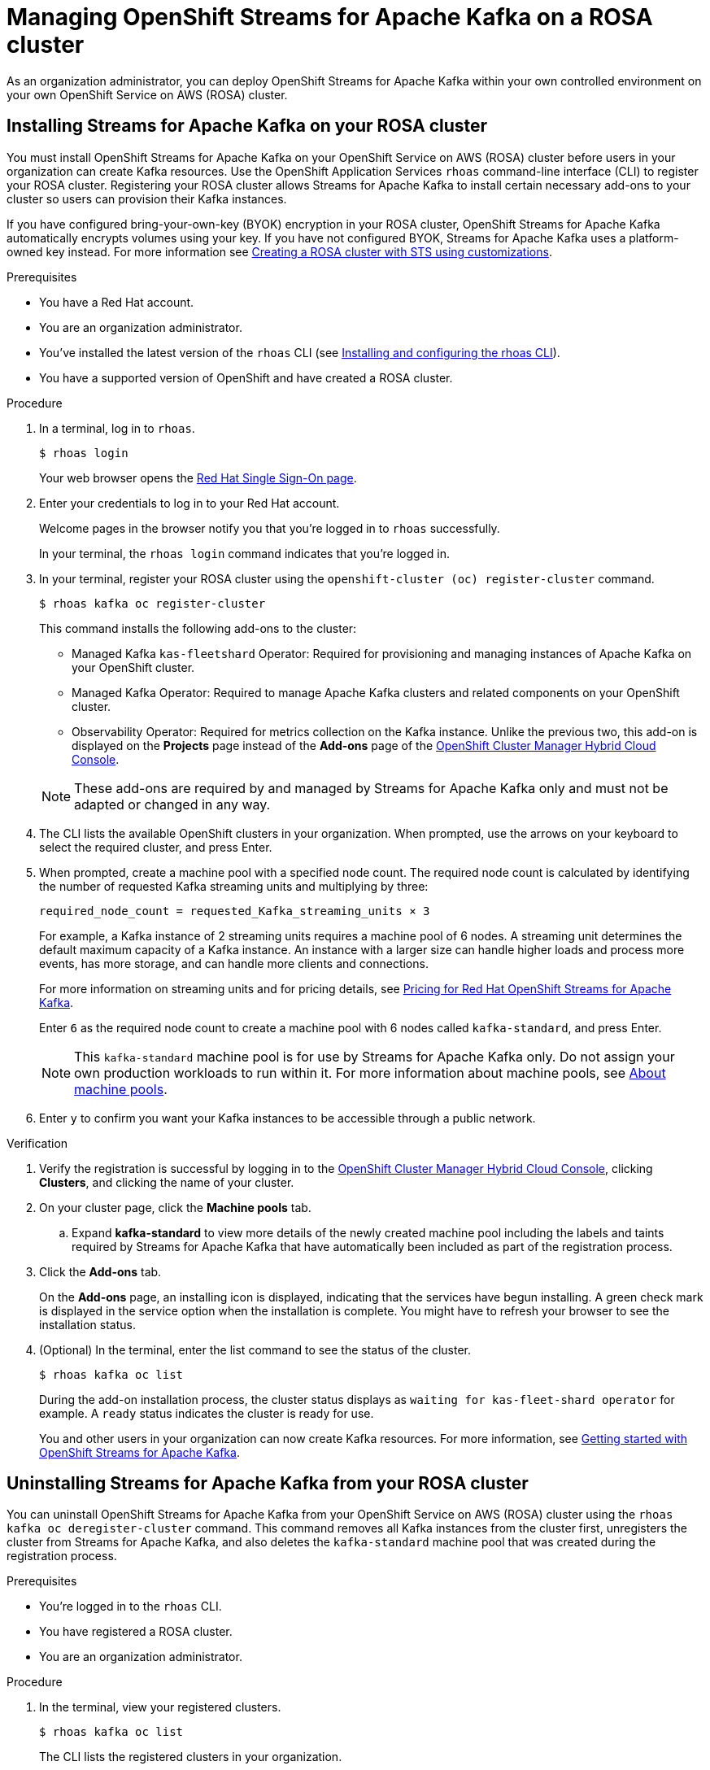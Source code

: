 ////
START GENERATED ATTRIBUTES
WARNING: This content is generated by running npm --prefix .build run generate:attributes
////

//All OpenShift Application Services
:org-name: Application Services
:product-long-rhoas: OpenShift Application Services
:product-rhoas: OpenShift Application Services
:community:
:imagesdir: ./images
:property-file-name: app-services.properties
:samples-git-repo: https://github.com/redhat-developer/app-services-guides
:base-url: https://github.com/redhat-developer/app-services-guides/tree/main/docs/
:sso-token-url: https://sso.redhat.com/auth/realms/redhat-external/protocol/openid-connect/token
:cloud-console-url: https://console.redhat.com/
:service-accounts-url: https://console.redhat.com/application-services/service-accounts
:rh-sso-url: https://sso.redhat.com
:rh-customer-portal: Red Hat Customer Portal

//OpenShift
:openshift: OpenShift
:osd-name: OpenShift Dedicated
:osd-name-short: OpenShift Dedicated
:rosa-name: OpenShift Service on AWS
:rosa-name-short: OpenShift Service on AWS

//OpenShift Application Services CLI
:base-url-cli: https://github.com/redhat-developer/app-services-cli/tree/main/docs/
:command-ref-url-cli: commands
:installation-guide-url-cli: rhoas/rhoas-cli-installation/README.adoc
:service-contexts-url-cli: rhoas/rhoas-service-contexts/README.adoc

//OpenShift Streams for Apache Kafka
:product-long-kafka: OpenShift Streams for Apache Kafka
:product-kafka: Streams for Apache Kafka
:product-version-kafka: 1
:service-url-kafka: https://console.redhat.com/application-services/streams/
:getting-started-url-kafka: kafka/getting-started-kafka/README.adoc
:kafka-bin-scripts-url-kafka: kafka/kafka-bin-scripts-kafka/README.adoc
:kafkacat-url-kafka: kafka/kcat-kafka/README.adoc
:quarkus-url-kafka: kafka/quarkus-kafka/README.adoc
:nodejs-url-kafka: kafka/nodejs-kafka/README.adoc
:getting-started-rhoas-cli-url-kafka: kafka/rhoas-cli-getting-started-kafka/README.adoc
:topic-config-url-kafka: kafka/topic-configuration-kafka/README.adoc
:consumer-config-url-kafka: kafka/consumer-configuration-kafka/README.adoc
:access-mgmt-url-kafka: kafka/access-mgmt-kafka/README.adoc
:metrics-monitoring-url-kafka: kafka/metrics-monitoring-kafka/README.adoc
:service-binding-url-kafka: kafka/service-binding-kafka/README.adoc
:message-browsing-url-kafka: kafka/message-browsing-kafka/README.adoc

//OpenShift Service Registry
:product-long-registry: OpenShift Service Registry
:product-registry: Service Registry
:registry: Service Registry
:product-version-registry: 1
:service-url-registry: https://console.redhat.com/application-services/service-registry/
:getting-started-url-registry: registry/getting-started-registry/README.adoc
:quarkus-url-registry: registry/quarkus-registry/README.adoc
:getting-started-rhoas-cli-url-registry: registry/rhoas-cli-getting-started-registry/README.adoc
:access-mgmt-url-registry: registry/access-mgmt-registry/README.adoc
:content-rules-registry: https://access.redhat.com/documentation/en-us/red_hat_openshift_service_registry/1/guide/9b0fdf14-f0d6-4d7f-8637-3ac9e2069817[Supported Service Registry content and rules]
:service-binding-url-registry: registry/service-binding-registry/README.adoc

//OpenShift Connectors
:connectors: Connectors
:product-long-connectors: OpenShift Connectors
:product-connectors: Connectors
:product-version-connectors: 1
:service-url-connectors: https://console.redhat.com/application-services/connectors
:getting-started-url-connectors: connectors/getting-started-connectors/README.adoc
:getting-started-rhoas-cli-url-connectors: connectors/rhoas-cli-getting-started-connectors/README.adoc
:addon-url-connectors: https://access.redhat.com/documentation/en-us/openshift_connectors/1/guide/15a79de0-8827-4bf1-b445-8e3b3eef7b01


//OpenShift API Designer
:product-long-api-designer: OpenShift API Designer
:product-api-designer: API Designer
:product-version-api-designer: 1
:service-url-api-designer: https://console.redhat.com/application-services/api-designer/
:getting-started-url-api-designer: api-designer/getting-started-api-designer/README.adoc

//OpenShift API Management
:product-long-api-management: OpenShift API Management
:product-api-management: API Management
:product-version-api-management: 1
:service-url-api-management: https://console.redhat.com/application-services/api-management/

////
END GENERATED ATTRIBUTES
////

[id="chap-managing-cluster"]
= Managing {product-long-kafka} on a ROSA cluster
ifdef::context[:parent-context: {context}]
:context: deploying-cluster

// Purpose statement for the assembly
[role="_abstract"]

As an organization administrator, you can deploy {product-long-kafka} within your own controlled environment on your own {rosa-name} (ROSA) cluster.

//Additional line break to resolve mod docs generation error.

[id="proc-installing-on-your-rosa-cluster_{context}"]
== Installing {product-kafka} on your ROSA cluster

You must install {product-long-kafka} on your {rosa-name} (ROSA) cluster before users in your organization can create Kafka resources. Use the {product-long-rhoas} `rhoas` command-line interface (CLI) to register your ROSA cluster. Registering your ROSA cluster allows {product-kafka} to install certain necessary add-ons to your cluster so users can provision their Kafka instances.

If you have configured bring-your-own-key (BYOK) encryption in your ROSA cluster, {product-long-kafka} automatically encrypts volumes using your key. If you have not configured BYOK, {product-kafka} uses a platform-owned key instead. For more information see https://docs.openshift.com/rosa/rosa_install_access_delete_clusters/rosa-sts-creating-a-cluster-with-customizations.html[Creating a ROSA cluster with STS using customizations^].

.Prerequisites

* You have a Red Hat account.
* You are an organization administrator.
* You've installed the latest version of the `rhoas` CLI (see {base-url}{installation-guide-url-cli}[Installing and configuring the rhoas CLI^]).
* You have a supported version of {openshift} and have created a ROSA cluster.

.Procedure

. In a terminal, log in to `rhoas`.
+
--
[source,shell]
----
$ rhoas login
----

Your web browser opens the {rh-sso-url}[Red Hat Single Sign-On page^].
--

. Enter your credentials to log in to your Red Hat account.
+
--
Welcome pages in the browser notify you that you're logged in to `rhoas` successfully.

In your terminal, the `rhoas login` command indicates that you're logged in.
--
. In your terminal, register your ROSA cluster using the `openshift-cluster (oc) register-cluster` command.
+
--
[source,shell]
----
$ rhoas kafka oc register-cluster
----

This command installs the following add-ons to the cluster:

* Managed Kafka `kas-fleetshard` Operator: Required for provisioning and managing instances of Apache Kafka on your {openshift} cluster.
* Managed Kafka Operator: Required to manage Apache Kafka clusters and related components on your {openshift} cluster.
* Observability Operator: Required for metrics collection on the Kafka instance. Unlike the previous two, this add-on is displayed on the *Projects* page instead of the *Add-ons* page of the https://console.redhat.com/openshift[OpenShift Cluster Manager Hybrid Cloud Console^].
--
+
[NOTE]
--
These add-ons are required by and managed by {product-kafka} only and must not be adapted or changed in any way.
--
+
. The CLI lists the available {openshift} clusters in your organization. When prompted, use the arrows on your keyboard to select the required cluster, and press Enter.
. When prompted, create a machine pool with a specified node count. The required node count is calculated by identifying the number of requested Kafka streaming units and multiplying by three:
+
----
required_node_count = requested_Kafka_streaming_units × 3
----
+
For example, a Kafka instance of 2 streaming units requires a machine pool of 6 nodes. A streaming unit determines the default maximum capacity of a Kafka instance. An instance with a larger size can handle higher loads and process more events, has more storage, and can handle more clients and connections.
+
For more information on streaming units and for pricing details, see https://www.redhat.com/en/technologies/cloud-computing/openshift/openshift-streams-for-apache-kafka/pricing[Pricing for Red Hat OpenShift Streams for Apache Kafka^].
+
Enter `6` as the required node count to create a machine pool with 6 nodes called `kafka-standard`, and press Enter.
+
[NOTE]
--
This `kafka-standard` machine pool is for use by {product-kafka} only. Do not assign your own production workloads to run within it. For more information about machine pools, see https://docs.openshift.com/rosa/rosa_cluster_admin/rosa_nodes/rosa-nodes-machinepools-about.html[About machine pools^].
--
. Enter `y` to confirm you want your Kafka instances to be accessible through a public network.

.Verification

. Verify the registration is successful by logging in to the https://console.redhat.com/openshift[OpenShift Cluster Manager Hybrid Cloud Console^], clicking *Clusters*, and clicking the name of your cluster.
. On your cluster page, click the *Machine pools* tab.
.. Expand *kafka-standard* to view more details of the newly created machine pool including the labels and taints required by {product-kafka} that have automatically been included as part of the registration process.
. Click the *Add-ons* tab.
+
On the *Add-ons* page, an installing icon is displayed, indicating that the services have begun installing. A green check mark is displayed in the service option when the installation is complete. You might have to refresh your browser to see the installation status.
. (Optional) In the terminal, enter the list command to see the status of the cluster.
+
--
[source,shell]
----
$ rhoas kafka oc list
----
--
+
During the add-on installation process, the cluster status displays as `waiting for kas-fleet-shard operator` for example. A `ready` status indicates the cluster is ready for use.
+
You and other users in your organization can now create Kafka resources. For more information, see {base-url}{getting-started-url-kafka}[Getting started with {product-long-kafka}^].

[id="proc-uninstalling-from-your-rosa-cluster_{context}"]
== Uninstalling {product-kafka} from your ROSA cluster

[role="_abstract"]
You can uninstall {product-long-kafka} from your {rosa-name} (ROSA) cluster using the `rhoas kafka oc deregister-cluster` command. This command removes all Kafka instances from the cluster first, unregisters the cluster from {product-kafka}, and also deletes the `kafka-standard` machine pool that was created during the registration process.

.Prerequisites

* You're logged in to the `rhoas` CLI.
* You have registered a ROSA cluster.
* You are an organization administrator.

.Procedure

. In the terminal, view your registered clusters.
+
--
[source,shell]
----
$ rhoas kafka oc list
----
--
+
The CLI lists the registered clusters in your organization.
. View your Kafka instances.
+
--
[source,shell]
----
$ rhoas kafka list
----
--
+
. Unregister the cluster.
+
--
[source,shell]
----
$ rhoas kafka oc deregister-cluster
----
--
+
. When prompted, select a cluster to unregister. Use the arrows on your keyboard to select the required cluster, and press Enter.
+
. You must remove all Kafka instances from the ROSA cluster in order to unregister the cluster. The CLI asks you to confirm the name of the Kafka instance you want to delete. Confirm you want to delete each Kafka instance by entering the name of each one.
+
The terminal displays a message confirming that all Kafka instances and add-ons have been deleted.

.Verification

. Verify that the Kafka instances are no longer listed on the *Kafka Instances* page of the {product-kafka} {service-url-kafka}[web console^].
. Navigate to the *Clusters* page of the https://console.redhat.com/openshift[OpenShift Cluster Manager Hybrid Cloud Console^].
.. Click the *Add-ons* tab.
+
Verify that an uninstalling state icon is present on the service options you deleted.

ifdef::parent-context[:context: {parent-context}]
ifndef::parent-context[:!context:]
